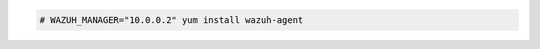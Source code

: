 .. Copyright (C) 2020 Wazuh, Inc.

.. code-block:: console

  # WAZUH_MANAGER="10.0.0.2" yum install wazuh-agent

.. End of include file
